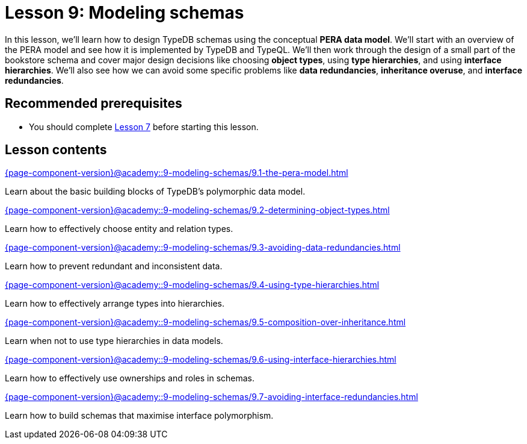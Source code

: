 = Lesson 9: Modeling schemas
:page-aliases: {page-component-version}@academy::9-modeling-schemas/9-modeling-schemas.adoc
:page-preamble-card: 1

In this lesson, we'll learn how to design TypeDB schemas using the conceptual *PERA data model*. We'll start with an overview of the PERA model and see how it is implemented by TypeDB and TypeQL. We'll then work through the design of a small part of the bookstore schema and cover major design decisions like choosing *object types*, using *type hierarchies*, and using *interface hierarchies*. We'll also see how we can avoid some specific problems like *data redundancies*, *inheritance overuse*, and *interface redundancies*.

== Recommended prerequisites

* You should complete xref:{page-component-version}@academy::7-understanding-query-patterns/overview.adoc[Lesson 7] before starting this lesson.

== Lesson contents

[cols-2]
--
.xref:{page-component-version}@academy::9-modeling-schemas/9.1-the-pera-model.adoc[]
[.clickable]
****
Learn about the basic building blocks of TypeDB's polymorphic data model.
****

.xref:{page-component-version}@academy::9-modeling-schemas/9.2-determining-object-types.adoc[]
[.clickable]
****
Learn how to effectively choose entity and relation types.
****

.xref:{page-component-version}@academy::9-modeling-schemas/9.3-avoiding-data-redundancies.adoc[]
[.clickable]
****
Learn how to prevent redundant and inconsistent data.
****

.xref:{page-component-version}@academy::9-modeling-schemas/9.4-using-type-hierarchies.adoc[]
[.clickable]
****
Learn how to effectively arrange types into hierarchies.
****

.xref:{page-component-version}@academy::9-modeling-schemas/9.5-composition-over-inheritance.adoc[]
[.clickable]
****
Learn when not to use type hierarchies in data models.
****

.xref:{page-component-version}@academy::9-modeling-schemas/9.6-using-interface-hierarchies.adoc[]
[.clickable]
****
Learn how to effectively use ownerships and roles in schemas.
****

.xref:{page-component-version}@academy::9-modeling-schemas/9.7-avoiding-interface-redundancies.adoc[]
[.clickable]
****
Learn how to build schemas that maximise interface polymorphism.
****
--
